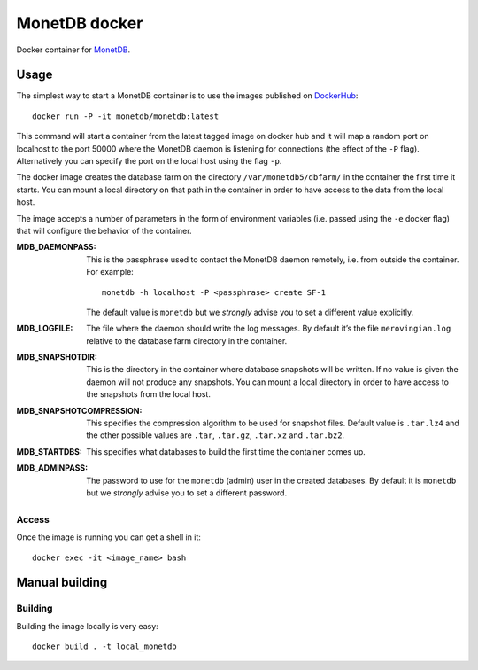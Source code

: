 ==============
MonetDB docker
==============
Docker container for MonetDB_.

.. _MonetDB: https://www.monetdb.org/

-----
Usage
-----
The simplest way to start a MonetDB container is to use the images
published on DockerHub_::

  docker run -P -it monetdb/monetdb:latest

.. _DockerHub: https://hub.docker.com/repository/docker/monetdb/monetdb/tags

This command will start a container from the latest tagged image on
docker hub and it will map a random port on localhost to the port
50000 where the MonetDB daemon is listening for connections (the
effect of the ``-P`` flag). Alternatively you can specify the port on
the local host using the flag ``-p``.

The docker image creates the database farm on the directory
``/var/monetdb5/dbfarm/`` in the container the first time it
starts. You can mount a local directory on that path in the container
in order to have access to the data from the local host.

The image accepts a number of parameters in the form of environment
variables (i.e. passed using the ``-e`` docker flag) that will
configure the behavior of the container.

:MDB_DAEMONPASS:
   
   This is the passphrase used to contact the MonetDB daemon remotely,
   i.e. from outside the container. For example::

    monetdb -h localhost -P <passphrase> create SF-1

   The default value is ``monetdb`` but we *strongly* advise you to set a
   different value explicitly.

:MDB_LOGFILE:
   
   The file where the daemon should write the log messages. By default
   it’s the file ``merovingian.log`` relative to the database farm
   directory in the container.

:MDB_SNAPSHOTDIR:

   This is the directory in the container where database snapshots
   will be written. If no value is given the daemon will not produce
   any snapshots. You can mount a local directory in order to have
   access to the snapshots from the local host.

:MDB_SNAPSHOTCOMPRESSION:

   This specifies the compression algorithm to be used for snapshot
   files. Default value is ``.tar.lz4`` and the other possible values are
   ``.tar``, ``.tar.gz``, ``.tar.xz`` and ``.tar.bz2``.

:MDB_STARTDBS:

   This specifies what databases to build the first time the container
   comes up.

:MDB_ADMINPASS:

   The password to use for the ``monetdb`` (admin) user in the created
   databases. By default it is ``monetdb`` but we *strongly* advise
   you to set a different password.

Access
------
Once the image is running you can get a shell in it::

  docker exec -it <image_name> bash

---------------
Manual building
---------------

Building
--------
Building the image locally is very easy::

  docker build . -t local_monetdb

